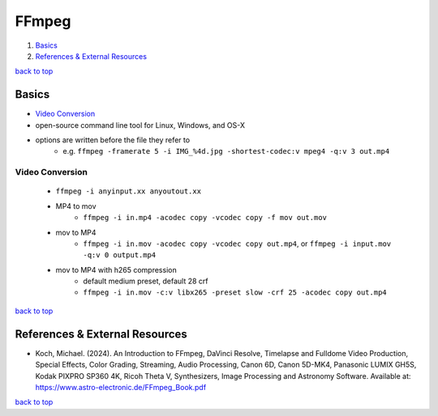 ======
FFmpeg
======

1. `Basics`_
2. `References & External Resources`_

`back to top <#ffmpeg>`_

Basics
======

* `Video Conversion`_
* open-source command line tool for Linux, Windows, and OS-X
* options are written before the file they refer to
    * e.g. ``ffmpeg -framerate 5 -i IMG_%4d.jpg -shortest-codec:v mpeg4 -q:v 3 out.mp4``

Video Conversion
----------------
    * ``ffmpeg -i anyinput.xx anyoutout.xx``
    * MP4 to mov
        - ``ffmpeg -i in.mp4 -acodec copy -vcodec copy -f mov out.mov``
    * mov to MP4
        - ``ffmpeg -i in.mov -acodec copy -vcodec copy out.mp4``, or ``ffmpeg -i input.mov -q:v 0 output.mp4``
    * mov to MP4 with h265 compression
        - default medium preset, default 28 crf
        - ``ffmpeg -i in.mov -c:v libx265 -preset slow -crf 25 -acodec copy out.mp4``

`back to top <#ffmpeg>`_

References & External Resources
===============================

* Koch, Michael. (2024). An Introduction to FFmpeg, DaVinci Resolve, Timelapse and Fulldome
  Video Production, Special Effects, Color Grading, Streaming, Audio Processing, Canon 6D,
  Canon 5D-MK4, Panasonic LUMIX GH5S, Kodak PIXPRO SP360 4K, Ricoh Theta V, Synthesizers, Image
  Processing and Astronomy Software. Available at:
  https://www.astro-electronic.de/FFmpeg_Book.pdf

`back to top <#ffmpeg>`_
